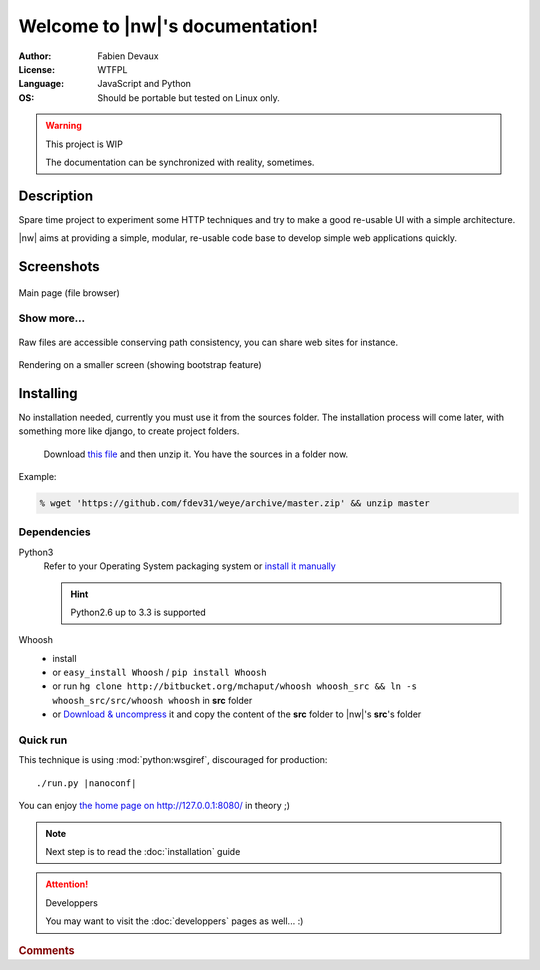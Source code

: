 
##################################
Welcome to |nw|\ 's documentation!
##################################

:Author: Fabien Devaux
:License: WTFPL
:Language: JavaScript and Python
:OS: Should be portable but tested on Linux only.



.. warning:: This project is WIP

    The documentation can be synchronized with reality, sometimes.


Description
###########

Spare time project to experiment some HTTP techniques and try to make a good re-usable UI with a simple architecture.

|nw| aims at providing a simple, modular, re-usable code base to develop simple web applications quickly.

Screenshots
###########

.. figure:: _static/shot1.jpg
    :width: 80%
    :align: center

    Main page (file browser)

.. rst-class:: html-toggle

Show more...
============


.. figure:: _static/shot-rawhtml.jpg
    :width: 80%
    :align: center

    Raw files are accessible conserving path consistency, you can share web sites for instance.

.. figure:: _static/shot-smallscreen.jpg
    :align: center

    Rendering on a smaller screen (showing bootstrap feature)

Installing
##########

No installation needed, currently you must use it from the sources folder.
The installation process will come later, with something more like django, to create project folders.

.. pull-quote:: Download `this file <https://github.com/fdev31/weye/archive/master.zip>`_ and then unzip it. You have the sources in a folder now.

Example:

.. code-block:: console
    
    % wget 'https://github.com/fdev31/weye/archive/master.zip' && unzip master

Dependencies
============

Python3
    Refer to your Operating System packaging system or `install it manually <http://python.org/download/>`_

    .. hint:: Python2.6 up to 3.3 is supported

Whoosh
    - install 
    - or ``easy_install Whoosh`` / ``pip install Whoosh``
    - or run ``hg clone http://bitbucket.org/mchaput/whoosh whoosh_src && ln -s whoosh_src/src/whoosh whoosh`` in **src** folder
    - or `Download & uncompress <https://pypi.python.org/pypi/Whoosh/#downloads>`_ it and copy the content of the **src** folder to |nw|'s **src**\ 's folder

.. _QuickRun:

Quick run
=========

This technique is using :mod:`python:wsgiref`, discouraged for production:

.. parsed-literal::
    
   ./run.py |nanoconf|

You can enjoy `the home page on http://127.0.0.1:8080/ <http://127.0.0.1:8080/>`_ in theory ;)

.. note:: Next step is to read the :doc:`installation` guide

.. attention:: Developpers

   You may want to visit the :doc:`developpers` pages as well... :)

.. rubric:: Comments


.. raw:: html

    <div id="disqus_thread"></div>
    <script type="text/javascript">
    var disqus_shortname = 'nanoworkdocs';
    (function() {
    var dsq = document.createElement('script'); dsq.type = 'text/javascript'; dsq.async = true;
    dsq.src = '//' + disqus_shortname + '.disqus.com/embed.js';
    (document.getElementsByTagName('head')[0] || document.getElementsByTagName('body')[0]).appendChild(dsq);
    })();
    </script>
    <noscript>Please enable JavaScript to view the
    <a href="http://disqus.com/?ref_noscript">comments powered by Disqus.</a></noscript>
    <a href="http://disqus.com" class="dsq-brlink">comments powered by <span class="logo-disqus">Disqus</span></a>

